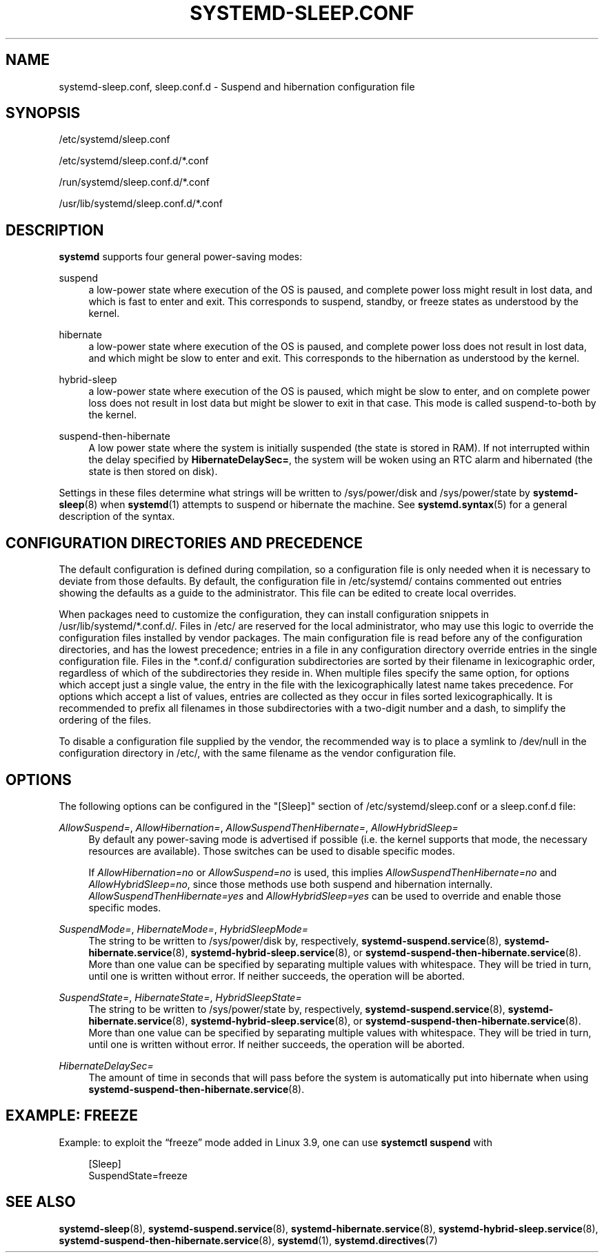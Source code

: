 '\" t
.TH "SYSTEMD\-SLEEP\&.CONF" "5" "" "systemd 239" "systemd-sleep.conf"
.\" -----------------------------------------------------------------
.\" * Define some portability stuff
.\" -----------------------------------------------------------------
.\" ~~~~~~~~~~~~~~~~~~~~~~~~~~~~~~~~~~~~~~~~~~~~~~~~~~~~~~~~~~~~~~~~~
.\" http://bugs.debian.org/507673
.\" http://lists.gnu.org/archive/html/groff/2009-02/msg00013.html
.\" ~~~~~~~~~~~~~~~~~~~~~~~~~~~~~~~~~~~~~~~~~~~~~~~~~~~~~~~~~~~~~~~~~
.ie \n(.g .ds Aq \(aq
.el       .ds Aq '
.\" -----------------------------------------------------------------
.\" * set default formatting
.\" -----------------------------------------------------------------
.\" disable hyphenation
.nh
.\" disable justification (adjust text to left margin only)
.ad l
.\" -----------------------------------------------------------------
.\" * MAIN CONTENT STARTS HERE *
.\" -----------------------------------------------------------------
.SH "NAME"
systemd-sleep.conf, sleep.conf.d \- Suspend and hibernation configuration file
.SH "SYNOPSIS"
.PP
/etc/systemd/sleep\&.conf
.PP
/etc/systemd/sleep\&.conf\&.d/*\&.conf
.PP
/run/systemd/sleep\&.conf\&.d/*\&.conf
.PP
/usr/lib/systemd/sleep\&.conf\&.d/*\&.conf
.SH "DESCRIPTION"
.PP
\fBsystemd\fR
supports four general power\-saving modes:
.PP
suspend
.RS 4
a low\-power state where execution of the OS is paused, and complete power loss might result in lost data, and which is fast to enter and exit\&. This corresponds to suspend, standby, or freeze states as understood by the kernel\&.
.RE
.PP
hibernate
.RS 4
a low\-power state where execution of the OS is paused, and complete power loss does not result in lost data, and which might be slow to enter and exit\&. This corresponds to the hibernation as understood by the kernel\&.
.RE
.PP
hybrid\-sleep
.RS 4
a low\-power state where execution of the OS is paused, which might be slow to enter, and on complete power loss does not result in lost data but might be slower to exit in that case\&. This mode is called suspend\-to\-both by the kernel\&.
.RE
.PP
suspend\-then\-hibernate
.RS 4
A low power state where the system is initially suspended (the state is stored in RAM)\&. If not interrupted within the delay specified by
\fBHibernateDelaySec=\fR, the system will be woken using an RTC alarm and hibernated (the state is then stored on disk)\&.
.RE
.PP
Settings in these files determine what strings will be written to
/sys/power/disk
and
/sys/power/state
by
\fBsystemd-sleep\fR(8)
when
\fBsystemd\fR(1)
attempts to suspend or hibernate the machine\&. See
\fBsystemd.syntax\fR(5)
for a general description of the syntax\&.
.SH "CONFIGURATION DIRECTORIES AND PRECEDENCE"
.PP
The default configuration is defined during compilation, so a configuration file is only needed when it is necessary to deviate from those defaults\&. By default, the configuration file in
/etc/systemd/
contains commented out entries showing the defaults as a guide to the administrator\&. This file can be edited to create local overrides\&.
.PP
When packages need to customize the configuration, they can install configuration snippets in
/usr/lib/systemd/*\&.conf\&.d/\&. Files in
/etc/
are reserved for the local administrator, who may use this logic to override the configuration files installed by vendor packages\&. The main configuration file is read before any of the configuration directories, and has the lowest precedence; entries in a file in any configuration directory override entries in the single configuration file\&. Files in the
*\&.conf\&.d/
configuration subdirectories are sorted by their filename in lexicographic order, regardless of which of the subdirectories they reside in\&. When multiple files specify the same option, for options which accept just a single value, the entry in the file with the lexicographically latest name takes precedence\&. For options which accept a list of values, entries are collected as they occur in files sorted lexicographically\&. It is recommended to prefix all filenames in those subdirectories with a two\-digit number and a dash, to simplify the ordering of the files\&.
.PP
To disable a configuration file supplied by the vendor, the recommended way is to place a symlink to
/dev/null
in the configuration directory in
/etc/, with the same filename as the vendor configuration file\&.
.SH "OPTIONS"
.PP
The following options can be configured in the
"[Sleep]"
section of
/etc/systemd/sleep\&.conf
or a
sleep\&.conf\&.d
file:
.PP
\fIAllowSuspend=\fR, \fIAllowHibernation=\fR, \fIAllowSuspendThenHibernate=\fR, \fIAllowHybridSleep=\fR
.RS 4
By default any power\-saving mode is advertised if possible (i\&.e\&. the kernel supports that mode, the necessary resources are available)\&. Those switches can be used to disable specific modes\&.
.sp
If
\fIAllowHibernation=no\fR
or
\fIAllowSuspend=no\fR
is used, this implies
\fIAllowSuspendThenHibernate=no\fR
and
\fIAllowHybridSleep=no\fR, since those methods use both suspend and hibernation internally\&.
\fIAllowSuspendThenHibernate=yes\fR
and
\fIAllowHybridSleep=yes\fR
can be used to override and enable those specific modes\&.
.RE
.PP
\fISuspendMode=\fR, \fIHibernateMode=\fR, \fIHybridSleepMode=\fR
.RS 4
The string to be written to
/sys/power/disk
by, respectively,
\fBsystemd-suspend.service\fR(8),
\fBsystemd-hibernate.service\fR(8),
\fBsystemd-hybrid-sleep.service\fR(8), or
\fBsystemd-suspend-then-hibernate.service\fR(8)\&. More than one value can be specified by separating multiple values with whitespace\&. They will be tried in turn, until one is written without error\&. If neither succeeds, the operation will be aborted\&.
.RE
.PP
\fISuspendState=\fR, \fIHibernateState=\fR, \fIHybridSleepState=\fR
.RS 4
The string to be written to
/sys/power/state
by, respectively,
\fBsystemd-suspend.service\fR(8),
\fBsystemd-hibernate.service\fR(8),
\fBsystemd-hybrid-sleep.service\fR(8), or
\fBsystemd-suspend-then-hibernate.service\fR(8)\&. More than one value can be specified by separating multiple values with whitespace\&. They will be tried in turn, until one is written without error\&. If neither succeeds, the operation will be aborted\&.
.RE
.PP
\fIHibernateDelaySec=\fR
.RS 4
The amount of time in seconds that will pass before the system is automatically put into hibernate when using
\fBsystemd-suspend-then-hibernate.service\fR(8)\&.
.RE
.SH "EXAMPLE: FREEZE"
.PP
Example: to exploit the
\(lqfreeze\(rq
mode added in Linux 3\&.9, one can use
\fBsystemctl suspend\fR
with
.sp
.if n \{\
.RS 4
.\}
.nf
[Sleep]
SuspendState=freeze
.fi
.if n \{\
.RE
.\}
.SH "SEE ALSO"
.PP
\fBsystemd-sleep\fR(8),
\fBsystemd-suspend.service\fR(8),
\fBsystemd-hibernate.service\fR(8),
\fBsystemd-hybrid-sleep.service\fR(8),
\fBsystemd-suspend-then-hibernate.service\fR(8),
\fBsystemd\fR(1),
\fBsystemd.directives\fR(7)

